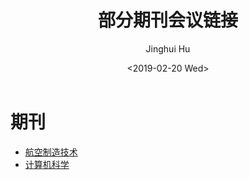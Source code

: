 #+TITLE: 部分期刊会议链接
#+AUTHOR: Jinghui Hu
#+EMAIL: hujinghui@buaa.edu.cn
#+DATE: <2019-02-20 Wed>
#+TAGS: journal conference


* 期刊

- [[http://www.amte.net.cn/CN/volumn/home.shtml][航空制造技术]]
- [[http://www.jsjkx.com/jsjkx/ch/index.aspx][计算机科学]]
